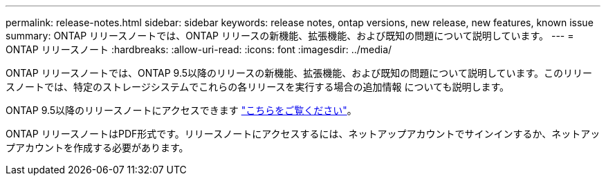 ---
permalink: release-notes.html 
sidebar: sidebar 
keywords: release notes, ontap versions, new release, new features, known issue 
summary: ONTAP リリースノートでは、ONTAP リリースの新機能、拡張機能、および既知の問題について説明しています。 
---
= ONTAP リリースノート
:hardbreaks:
:allow-uri-read: 
:icons: font
:imagesdir: ../media/


[role="lead"]
ONTAP リリースノートでは、ONTAP 9.5以降のリリースの新機能、拡張機能、および既知の問題について説明しています。このリリースノートでは、特定のストレージシステムでこれらの各リリースを実行する場合の追加情報 についても説明します。

ONTAP 9.5以降のリリースノートにアクセスできます link:https://library.netapp.com/ecm/ecm_download_file/ECMLP2492508["こちらをご覧ください"^]。

ONTAP リリースノートはPDF形式です。リリースノートにアクセスするには、ネットアップアカウントでサインインするか、ネットアップアカウントを作成する必要があります。

